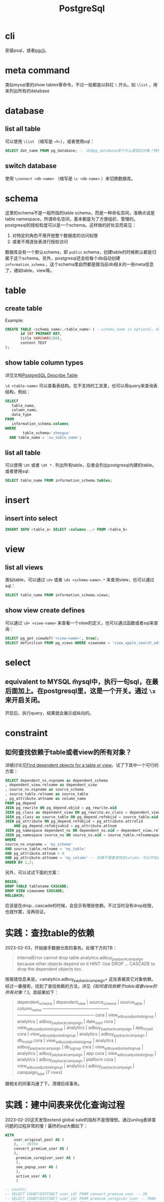#+TITLE: PostgreSql


* cli
安装psql，或者[[https://github.com/dbcli/pgcli][pgcli]]。

* meta command
类似mysql里的show tables等命令，不过一般都是以斜杠 ~\~ 开头。如 ~\list~ ，用来列出所有的database

* database

** list all table
可以使用 ~\list~ （缩写是 ~\l~），或者使用sql：

#+begin_src sql
  SELECT dat_name FROM pg_database; -- 话说pg_database是个什么类型的对象？特殊table？
#+end_src

** switch database
使用 ~\connect <db-name>~ （缩写是 ~\c <db-name>~ ）来切换数据库。

* schema
这里的schema不是一般所指的table schema，而是一种命名空间，准确点说是table namespace。所谓命名空间，基本都是为了方便组织、管理的。postgresql的授权粒度可以是一个schema。这样做的好处显而易见：

1. 对特定的角色不用开放整个数据库的访问权限
2. 或者不用逐张表进行授权访问

数据库会有一个默认schema，即 ~public~ schema，创建table的时候默认都是归属于这个schema。另外，postgresql还会给每个db自动创建 ~information_schema~ ，这个schema里自然都是跟当前db相关的一些meta信息了，诸如table，view等。

* table
** create table
  Example: 
#+begin_src sql
  CREATE TABLE <schema_name>.<table_name> ( --schema_name is optional, default schema is "public"
         id INT PRIMARY KEY,
         title VARCHAR(200),
         content TEXT
  );
#+end_src
 
** show table column types
  详见文档[[https://www.postgresqltutorial.com/postgresql-administration/postgresql-describe-table/][PostgreSQL Describe Table]]
  
  ~\d <table-name>~ 可以查看表结构。在不支持的工具里，也可以用query来查询表结构，例如：
#+begin_src sql
SELECT
   table_name,
   column_name,
   data_type
FROM
   information_schema.columns
WHERE
        table_schema='zhenguo'
  AND table_name = 'xx_table_name';  
#+end_src

** list all table
可以使用 ~\dt~ 或者 ~\dt *.~ 列出所有table，后者会列出postgresql内建的table。或者使用sql:

#+begin_src sql
  SELECT table_name FROM information_schema.tables;
#+end_src

* insert
** insert into select
 #+begin_src sql
   INSERT INTO <table_a> SELECT <columns...> FROM <table_b>
#+end_src

* view

** list all views
类似table，可以通过 ~\dv~ 或者 ~\dv <schema-name>.*~ 来查询view，也可以通过sql：

#+begin_src sql
  SELECT table_name FROM information_schema.views; 
#+end_src

** show view create defines
可以通过 ~\d+ <view-name>~ 来查看一个view的定义，也可以通过函数或者sql来查询：

#+begin_src sql
  SELECT pg_get_viewdef('<view-name>', true);
  SELECT definition FROM pg_views WHERE viewname = 'view_apple_search_ads_campaign_payback';
#+end_src

* select
** equivalent to MYSQL \G
mysql中，执行一句sql，在最后面加上\G可以把输出结果变成纵向的。在postgresql里，这是一个开关。通过 ~\x~ 来开启关闭。

开启后，执行query，结果就会展示成纵向的。
* constraint
** 如何查找依赖于table或者view的所有对象？
详细讨论见[[https://stackoverflow.com/questions/4462908/find-dependent-objects-for-a-table-or-view][Find dependent objects for a table or view]]。试了下其中一个可行的方案：

#+begin_src sql
  SELECT dependent_ns.nspname as dependent_schema
  , dependent_view.relname as dependent_view 
  , source_ns.nspname as source_schema
  , source_table.relname as source_table
  , pg_attribute.attname as column_name
  FROM pg_depend 
  JOIN pg_rewrite ON pg_depend.objid = pg_rewrite.oid 
  JOIN pg_class as dependent_view ON pg_rewrite.ev_class = dependent_view.oid 
  JOIN pg_class as source_table ON pg_depend.refobjid = source_table.oid 
  JOIN pg_attribute ON pg_depend.refobjid = pg_attribute.attrelid 
      AND pg_depend.refobjsubid = pg_attribute.attnum 
  JOIN pg_namespace dependent_ns ON dependent_ns.oid = dependent_view.relnamespace
  JOIN pg_namespace source_ns ON source_ns.oid = source_table.relnamespace
  WHERE 
  source_ns.nspname = 'my_schema'
  AND source_table.relname = 'my_table'
  AND pg_attribute.attnum > 0 
  AND pg_attribute.attname = 'my_column' -- 如果不需要查特定column，可以不加这个条件
  ORDER BY 1,2;
#+end_src


另外，可以试试下面的方案：

#+begin_src sql
  BEGIN;
  DROP TABLE tablename CASCADE;
  DROP VIEW viewname CASCADE;
  ROLLBACK;
#+end_src

应该是在drop...cascade的时候，会显示有哪些依赖。不过当时没有drop权限，也就作罢，没再验证。
* 实践：查找table的依赖

2023-02-03，开始接手数据仓库的事务。处理下方的TB：
  
#+begin_quote
InternalError
cannot drop table analytics.adbuy_payback_campaign because other objects depend on it
HINT:  Use DROP ... CASCADE to drop the dependent objects too.
#+end_quote

按报错信息来说，=analytics.adbuy_payback_campaign= 这张表被其它对象依赖。经过一番搜索，找到了查找依赖的方法，详见[[*如何查找依赖于table或者view的所有对象？][《如何查找依赖于table或者view的所有对象？》]]。其结果如下：

#+begin_quote
 dependent_schema |       dependent_view       | source_schema |      source_table      |  column_name  
------------------+----------------------------+---------------+------------------------+---------------
 cora             | view_adbuy_adjusted_signup | analytics     | adbuy_payback_campaign | date_start
 cora             | view_adbuy_adjusted_signup | analytics     | adbuy_payback_campaign | app_install
 cora             | view_adbuy_adjusted_signup | analytics     | adbuy_payback_campaign | db_install
 cora             | view_adbuy_adjusted_signup | analytics     | adbuy_payback_campaign | db_signup
 cora             | view_adbuy_adjusted_signup | analytics     | adbuy_payback_campaign | app
 cora             | view_adbuy_adjusted_signup | analytics     | adbuy_payback_campaign | platform
 cora             | view_adbuy_adjusted_signup | analytics     | adbuy_payback_campaign | campaign_type
(7 rows)
#+end_quote

跟相关的同事沟通了下，清理后续事务。
* 实践：建中间表来优化查询过程
  2023-02-20这天发现extend global sale的指标不是很理想。通过unilog表排查问题的过程非常的慢！最终的sql大概如下：

#+begin_src sql
  WITH
      user_original_pool AS (
      ), -- 30194
      convert_premium_user AS (
      ),
       premium_caregiver_user AS (
       ),
       see_popup_user AS (
       ),
       active_user AS (
       )

  -- counts:
  -- SELECT COUNT(DISTINCT user_id) FROM convert_premium_user -- 39
  -- SELECT COUNT(DISTINCT user_id) FROM premium_caregiver_user -- 7006
  -- SELECT COUNT(DISTINCT user_id) FROM see_popup_user -- 3749
  -- SELECT COUNT(DISTINCT user_id) FROM active_user -- 13583, 10699, 10409
  SELECT
      DISTINCT(user_id) as issue_user_id
  FROM user_original_pool
  WHERE
          1=1
    AND user_id NOT IN (SELECT user_id FROM convert_premium_user)
    AND user_id NOT IN (SELECT user_id FROM premium_caregiver_user)
    AND user_id NOT IN (SELECT user_id FROM see_popup_user)
    AND user_id IN (SELECT user_id FROM active_user)
  ; -- 1336
#+end_src

   整个sql的整理分析过程，基本是从上到下的。越到后面，前面的sql几乎都不需要再改。这种情况下，只要确定了其中一个子sql，其实就可以建临时表来优化整个查询过程。否则，每次有个小改动重跑的整个过程耗时都要接近1分钟。当然了，如果整个sql的执行在15秒以内，我觉得大概没太大必要建中间表。

** 优化过程
  user_original_pool的sql大概执行一次就要20s，很值得建立中间表。

  创建中间表：
  #+begin_src sql
    CREATE TABLE zhenguo.tmp_2302_extend_global_sale_user (
           user_id BIGINT primary key
    );
#+end_src

  用[[*insert into select][insert into select]]语句导入数据：
  #+begin_src sql
  INSERT INTO zhenguo.tmp_2302_extend_global_sale_user SELECT user_id FROM ...省略
#+end_src

  然后把后续用到user_original_pool的地方，替换成zhenguo.tmp_2302_extend_global_sale_user。

  active_user这个sql一次大概需要16s，还算值得建立中间表，重复上诉过程。其它sql不太值得去优化。

  最终结果：优化前，整个sql需要45s+，优化后大约只需要16s。再这个基础上继续调试sql，就不会那么痛苦了！

  后续可以把建立临时表的过程，变成脚本之类的，方便及时删除所有临时表，或者重建临时表。

* 实践：grant schema的SELECT权限给某个group
  看了官方的[[https://www.postgresql.org/docs/current/sql-grant.html][文档]]，准备把一个新建的schema的SELECT权限赋给某个组：
  #+begin_src sql
GRANT SELECT ON ALL TABLES IN SCHEMA schema_xxx TO GROUP read_only;  
#+end_src

  但是read_only组下面的用户依然无法SELECT schema_xxx下的表。这就是一个小坑点，单单赋予SELECT权限是不够的，还需要赋予USAGE权限：

  #+begin_src sql
GRANT USAGE ON SCHEMA schema_xxx TO GROUP read_only;
#+end_src


* 实践：WITH语句下，RedShift的INSERT INTO与postgresql不一样
  看了官方[[https://www.postgresql.org/docs/current/sql-insert.html][文档]]，一句WITH语句下的INSERT INTO明明是这么写：
  #+begin_src sql
WITH upd AS (
  UPDATE employees SET sales_count = sales_count + 1 WHERE id =
    (SELECT sales_person FROM accounts WHERE name = 'Acme Corporation')
    RETURNING *
)
INSERT INTO employees_log SELECT *, current_timestamp FROM upd;  
#+end_src
  但是在Amazon的RedShift上就是不支持，经过尝试，才发现要把INSERT INTO employees_log放在整个WITH前面，就像这样：
  #+begin_src
INSERT INTO employees_log
WITH upd AS (
  UPDATE employees SET sales_count = sales_count + 1 WHERE id =
    (SELECT sales_person FROM accounts WHERE name = 'Acme Corporation')
    RETURNING *
)
SELECT *, current_timestamp FROM upd;    
#+end_src

   跟同事交流需求后发现，其实我的需求其实只是建临时表，所以只需要用SELECT INTO就好了，还可以省去手动建表的过程。就像这样：
   #+begin_src sql
WITH upd AS (
  UPDATE employees SET sales_count = sales_count + 1 WHERE id =
    (SELECT sales_person FROM accounts WHERE name = 'Acme Corporation')
    RETURNING *
)
SELECT *, current_timestamp INTO employees_log FROM upd;    
#+end_src


* 实践：处理INSERT时精度溢出报错 -- Numeric data overflow (result precision)
  看报错信息后就大概知道原因。精度溢出，那应该是自动建表（使用SELECT...INTO）的时候自动推导的字段类型精度太低了，不满足后续插入的值。

  查看了一些自动建表的字段类型，发现有几个字段的精度仅仅只有两位。究其原因是，因为这几个字段的值是固定的 ~0.0~。

  解决方案是简单的做个字段类型强制转换，把那几个字段的固定值都改成 ~0.0::float8~。
  
